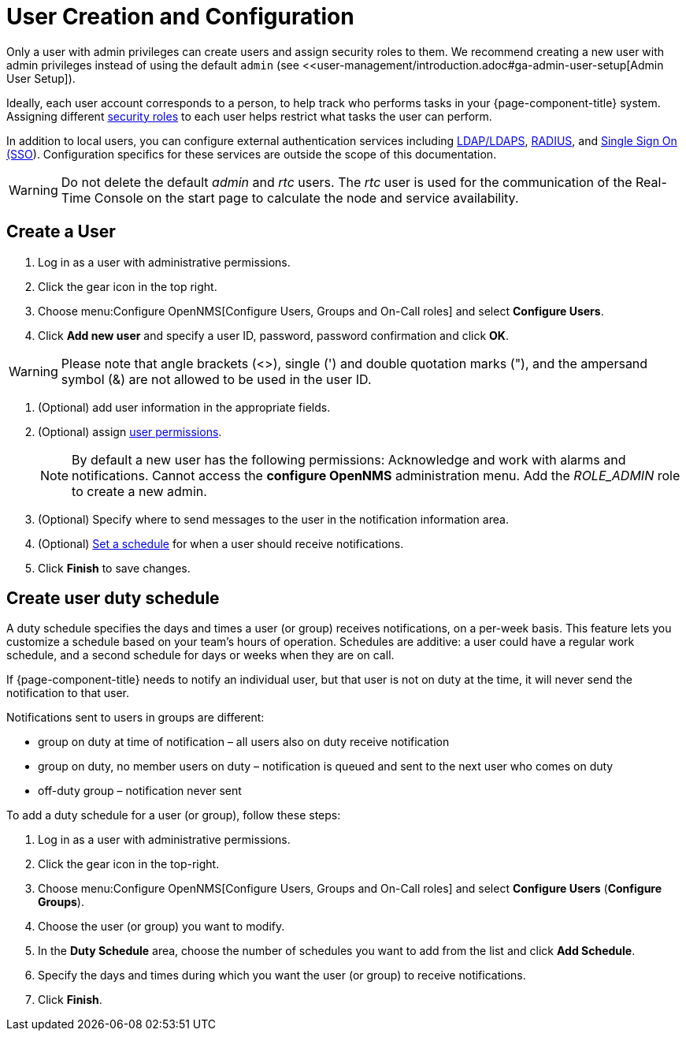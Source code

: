 
[[ga-user-config]]
= User Creation and Configuration

Only a user with admin privileges can create users and assign security roles to them.
We recommend creating a new user with admin privileges instead of using the default `admin` (see <<user-management/introduction.adoc#ga-admin-user-setup[Admin User Setup]).

Ideally, each user account corresponds to a person, to help track who performs tasks in your {page-component-title} system.
Assigning different <<deep-dive/user-management/security-roles.adoc#ga-role-user-management-roles, security roles>> to each user helps restrict what tasks the user can perform.

In addition to local users, you can configure external authentication services including link:https://opennms.discourse.group/t/spring-security-and-ldap/1425[LDAP/LDAPS], link:https://opennms.discourse.group/t/spring-security-and-radius/1424[RADIUS], and link:https://opennms.discourse.group/t/single-sign-on-sso-using-spring-security-and-kerberos/[Single Sign On (SSO]).
Configuration specifics for these services are outside the scope of this documentation.

WARNING: Do not delete the default _admin_ and _rtc_ users.
         The _rtc_ user is used for the communication of the Real-Time Console on the start page to calculate the node and service availability.

[[ga-user-create]]
== Create a User

. Log in as a user with administrative permissions.
. Click the gear icon in the top right.
. Choose menu:Configure OpenNMS[Configure Users, Groups and On-Call roles] and select *Configure Users*.
. Click *Add new user* and specify a user ID, password, password confirmation and click *OK*.

WARNING: Please note that angle brackets (<>), single (') and double quotation marks ("), and the ampersand symbol (&) are not allowed to be used in the user ID.

. (Optional) add user information in the appropriate fields.
. (Optional) assign <<deep-dive/user-management/security-roles.adoc#ga-role-user-management-roles, user permissions>>.
+
NOTE: By default a new user has the following permissions:
     Acknowledge and work with alarms and notifications.
     Cannot access the *configure OpenNMS* administration menu.
     Add the _ROLE_ADMIN_ role to create a new admin.

. (Optional) Specify where to send messages to the user in the notification information area.
. (Optional) <<ga-user-schedule, Set a schedule>> for when a user should receive notifications.
. Click *Finish* to save changes.

[[ga-user-schedule]]
== Create user duty schedule

A duty schedule specifies the days and times a user (or group) receives notifications, on a per-week basis.
This feature lets you customize a schedule based on your team's hours of operation.
Schedules are additive: a user could have a regular work schedule, and a second schedule for days or weeks when they are on call.

If {page-component-title} needs to notify an individual user, but that user is not on duty at the time, it will never send the notification to that user.

Notifications sent to users in groups are different:

* group on duty at time of notification – all users also on duty receive notification
* group on duty, no member users on duty – notification is queued and sent to the next user who comes on duty
* off-duty group – notification never sent

To add a duty schedule for a user (or group), follow these steps:

. Log in as a user with administrative permissions.
. Click the gear icon in the top-right.
. Choose menu:Configure OpenNMS[Configure Users, Groups and On-Call roles] and select *Configure Users* (*Configure Groups*).
. Choose the user (or group) you want to modify.
. In the *Duty Schedule* area, choose the number of schedules you want to add from the list and click *Add Schedule*.
. Specify the days and times during which you want the user (or group) to receive notifications.
. Click *Finish*.